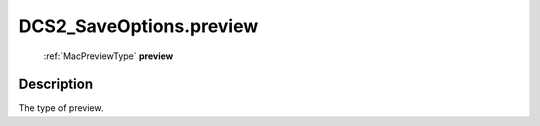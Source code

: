 .. _DCS2_SaveOptions.preview:

================================================
DCS2_SaveOptions.preview
================================================

   :ref:`MacPreviewType` **preview**


Description
-----------

The type of preview.

